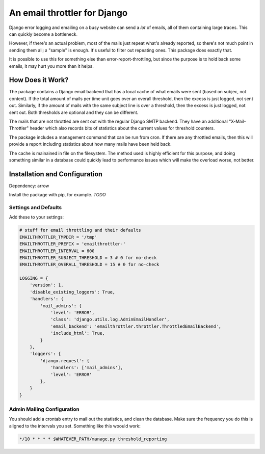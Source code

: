 An email throttler for Django
=============================

Django error logging and emailing on a busy website can send a *lot* of emails,
all of them containing large traces. This can quickly become a bottleneck.

However, if there's an actual problem, most of the mails just repeat what's
already reported, so there's not much point in sending them all; a "sample" is
enough. It's useful to filter out repeating ones. This package does exactly
that.

It is possible to use this for something else than error-report-throttling,
but since the purpose is to hold back some emails, it may hurt you more than
it helps.


How Does it Work?
-----------------

The package contains a Django email backend that has a local cache of what
emails were sent (based on subjec, not content). If the total amount of mails
per time unit goes over an overall threshold, then the excess is just logged,
not sent out. Similarly, if the amount of mails with the same subject line is
over a threshold, then the excess is just logged, not sent out. Both
thresholds are optional and they can be different.

The mails that are not throttled are sent out with the regular Django SMTP
backend. They have an additional "X-Mail-Throttler" header which also records
bits of statistics about the current values for threshold counters.

The package includes a management command that can be run from cron. If there
are any throttled emails, then this will provide a report including statistics
about how many mails have been held back.

The cache is mainained in file on the filesystem. The method used is highly
efficient for this purpose, and doing something similar in a database could
quickly lead to performance issues which will make the overload worse, not
better.


Installation and Configuration
------------------------------

Dependency: arrow

Install the package with pip, for example. *TODO*

Settings and Defaults
~~~~~~~~~~~~~~~~~~~~~

Add these to your settings:

.. code:: bash

    # stuff for email throttling and their defaults
    EMAILTHROTTLER_TMPDIR = '/tmp'
    EMAILTHROTTLER_PREFIX = 'emailthrottler-'
    EMAILTHROTTLER_INTERVAL = 600
    EMAILTHROTTLER_SUBJECT_THRESHOLD = 3 # 0 for no-check
    EMAILTHROTTLER_OVERALL_THRESHOLD = 15 # 0 for no-check

    LOGGING = {
        'version': 1,
        'disable_existing_loggers': True,
        'handlers': {
            'mail_admins': {
                'level': 'ERROR',
                'class': 'django.utils.log.AdminEmailHandler',
                'email_backend': 'emailthrottler.throttler.ThrottledEmailBackend',
                'include_html': True,
            }
        },
        'loggers': {
            'django.request': {
                'handlers': ['mail_admins'],
                'level': 'ERROR'
            },
        }
    }


Admin Mailing Configuration
~~~~~~~~~~~~~~~~~~~~~~~~~~~

You should add a crontab entry to mail out the statistics, and clean the
database. Make sure the frequency you do this is aligned to the intervals
you set. Something like this woould work:

.. code:: bash

    */10 * * * * $WHATEVER_PATH/manage.py threshold_reporting

